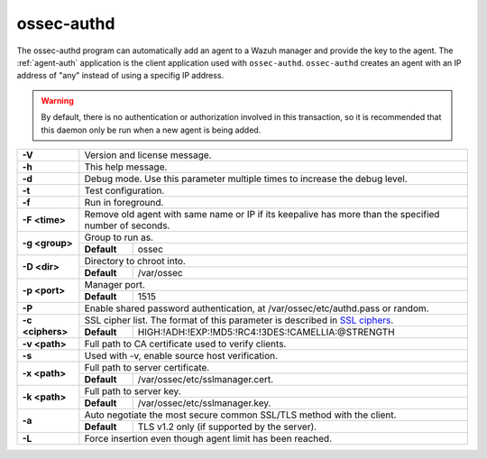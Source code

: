 .. Copyright (C) 2018 Wazuh, Inc.

.. _ossec-authd:

ossec-authd
===========

The ossec-authd program can automatically add an agent to a Wazuh manager and provide the key to the agent. The :ref:`agent-auth` application is the client application used with ``ossec-authd``.  ``ossec-authd`` creates an agent with an IP address of "any" instead of using a specifig IP address.

.. warning::

    By default, there is no authentication or authorization involved in this transaction, so it is recommended that this daemon only be run when a new agent is being added.

+------------------+-------------------------------------------------------------------------------------------------------+
| **-V**           | Version and license message.                                                                          |
+------------------+-------------------------------------------------------------------------------------------------------+
| **-h**           | This help message.                                                                                    |
+------------------+-------------------------------------------------------------------------------------------------------+
| **-d**           | Debug mode. Use this parameter multiple times to increase the debug level.                            |
+------------------+-------------------------------------------------------------------------------------------------------+
| **-t**           | Test configuration.                                                                                   |
+------------------+-------------------------------------------------------------------------------------------------------+
| **-f**           | Run in foreground.                                                                                    |
+------------------+-------------------------------------------------------------------------------------------------------+
| **-F <time>**    | Remove old agent with same name or IP if its keepalive has more than the specified number of seconds. |
+------------------+-------------------------------------------------------------------------------------------------------+
| **-g <group>**   | Group to run as.                                                                                      |
+                  +-------------+-----------------------------------------------------------------------------------------+
|                  | **Default** | ossec                                                                                   |
+------------------+-------------+-----------------------------------------------------------------------------------------+
| **-D <dir>**     | Directory to chroot into.                                                                             |
+                  +-------------+-----------------------------------------------------------------------------------------+
|                  | **Default** | /var/ossec                                                                              |
+------------------+-------------+-----------------------------------------------------------------------------------------+
| **-p <port>**    | Manager port.                                                                                         |
+                  +-------------+-----------------------------------------------------------------------------------------+
|                  | **Default** | 1515                                                                                    |
+------------------+-------------+-----------------------------------------------------------------------------------------+
| **-P**           | Enable shared password authentication, at /var/ossec/etc/authd.pass or random.                        |
+------------------+-------------------------------------------------------------------------------------------------------+
| **-c <ciphers>** | SSL cipher list. The format of this parameter is described in `SSL ciphers`_.                         |
+                  +-------------+-----------------------------------------------------------------------------------------+
|                  | **Default** | HIGH:!ADH:!EXP:!MD5:!RC4:!3DES:!CAMELLIA:@STRENGTH                                      |
+------------------+-------------+-----------------------------------------------------------------------------------------+
| **-v <path>**    | Full path to CA certificate used to verify clients.                                                   |
+------------------+-------------------------------------------------------------------------------------------------------+
| **-s**           | Used with -v, enable source host verification.                                                        |
+------------------+-------------------------------------------------------------------------------------------------------+
| **-x <path>**    | Full path to server certificate.                                                                      |
+                  +-------------+-----------------------------------------------------------------------------------------+
|                  | **Default** | /var/ossec/etc/sslmanager.cert.                                                         |
+------------------+-------------+-----------------------------------------------------------------------------------------+
| **-k <path>**    | Full path to server key.                                                                              |
+                  +-------------+-----------------------------------------------------------------------------------------+
|                  | **Default** | /var/ossec/etc/sslmanager.key.                                                          |
+------------------+-------------+-----------------------------------------------------------------------------------------+
| **-a**           | Auto negotiate the most secure common SSL/TLS method with the client.                                 |
+                  +-------------+-----------------------------------------------------------------------------------------+
|                  | **Default** | TLS v1.2 only (if supported by the server).                                             |
+------------------+-------------+-----------------------------------------------------------------------------------------+
| **-L**           | Force insertion even though agent limit has been reached.                                             |
+------------------+-------------------------------------------------------------------------------------------------------+


.. _`SSL ciphers`: https://www.openssl.org/docs/man1.1.0/apps/ciphers.html
